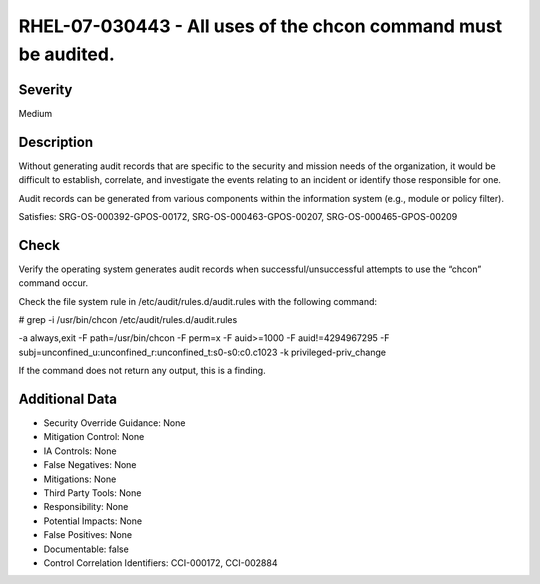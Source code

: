 
RHEL-07-030443 - All uses of the chcon command must be audited.
---------------------------------------------------------------

Severity
~~~~~~~~

Medium

Description
~~~~~~~~~~~

Without generating audit records that are specific to the security and mission needs of the organization, it would be difficult to establish, correlate, and investigate the events relating to an incident or identify those responsible for one.

Audit records can be generated from various components within the information system (e.g., module or policy filter).

Satisfies: SRG-OS-000392-GPOS-00172, SRG-OS-000463-GPOS-00207, SRG-OS-000465-GPOS-00209

Check
~~~~~

Verify the operating system generates audit records when successful/unsuccessful attempts to use the “chcon” command occur.

Check the file system rule in /etc/audit/rules.d/audit.rules with the following command:

# grep -i /usr/bin/chcon /etc/audit/rules.d/audit.rules

-a always,exit -F path=/usr/bin/chcon
-F perm=x -F auid>=1000 -F auid!=4294967295 -F subj=unconfined_u:unconfined_r:unconfined_t:s0-s0:c0.c1023 -k privileged-priv_change

If the command does not return any output, this is a finding.

Additional Data
~~~~~~~~~~~~~~~


* Security Override Guidance: None

* Mitigation Control: None

* IA Controls: None

* False Negatives: None

* Mitigations: None

* Third Party Tools: None

* Responsibility: None

* Potential Impacts: None

* False Positives: None

* Documentable: false

* Control Correlation Identifiers: CCI-000172, CCI-002884